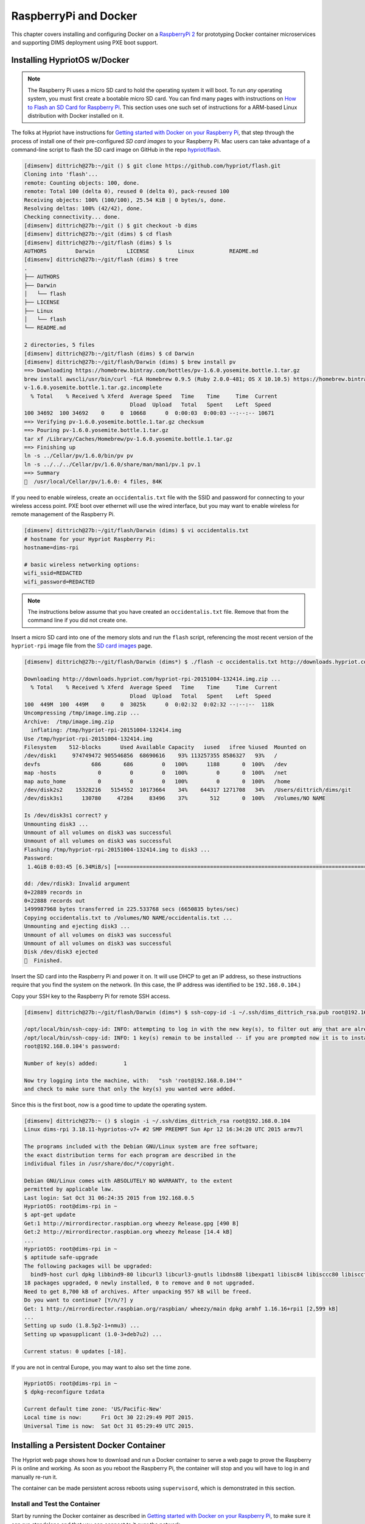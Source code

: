 .. _rpidocker:

RaspberryPi and Docker
======================

This chapter covers installing and configuring Docker on a
`RaspberryPi 2`_ for prototyping Docker container microservices
and supporting DIMS deployment using PXE boot support.


.. _RaspberryPi 2: https://www.raspberrypi.org/help/what-is-a-raspberry-pi/

.. TODO(dittrich)
.. todo::

    Put a photo here of Dave's RPi-2.

..

.. _rpiosinstall:

Installing HypriotOS w/Docker
-----------------------------

.. note::

    The Raspberry Pi uses a micro SD card to hold the operating system it will
    boot. To run *any* operating system, you must first create a bootable micro
    SD card. You can find many pages with instructions on `How to Flash an SD
    Card for Raspberry Pi`_. This section uses one such set of instructions
    for a ARM-based Linux distribution with Docker installed on it.

..

.. _How to Flash an SD Card for Raspberry Pi: http://computers.tutsplus.com/articles/how-to-flash-an-sd-card-for-raspberry-pi--mac-53600

The folks at Hypriot have instructions for `Getting started with Docker on your
Raspberry Pi`_, that step through the process of install one of their
pre-configured `SD card images` to your Raspberry Pi. Mac users can take
advantage of a command-line script to flash the SD card image on GitHub in the
repo `hypriot/flash`_.

.. _Getting started with Docker on your Raspberry Pi: http://blog.hypriot.com/getting-started-with-docker-on-your-arm-device/
.. _SD card images: http://blog.hypriot.com/downloads/
.. _hypriot/flash: https://github.com/hypriot/flash

.. code-block:: none


    [dimsenv] dittrich@27b:~/git () $ git clone https://github.com/hypriot/flash.git
    Cloning into 'flash'...
    remote: Counting objects: 100, done.
    remote: Total 100 (delta 0), reused 0 (delta 0), pack-reused 100
    Receiving objects: 100% (100/100), 25.54 KiB | 0 bytes/s, done.
    Resolving deltas: 100% (42/42), done.
    Checking connectivity... done.
    [dimsenv] dittrich@27b:~/git () $ git checkout -b dims
    [dimsenv] dittrich@27b:~/git (dims) $ cd flash
    [dimsenv] dittrich@27b:~/git/flash (dims) $ ls
    AUTHORS         Darwin          LICENSE         Linux           README.md
    [dimsenv] dittrich@27b:~/git/flash (dims) $ tree
    .
    ├── AUTHORS
    ├── Darwin
    │   └── flash
    ├── LICENSE
    ├── Linux
    │   └── flash
    └── README.md

    2 directories, 5 files
    [dimsenv] dittrich@27b:~/git/flash (dims) $ cd Darwin
    [dimsenv] dittrich@27b:~/git/flash/Darwin (dims) $ brew install pv
    ==> Downloading https://homebrew.bintray.com/bottles/pv-1.6.0.yosemite.bottle.1.tar.gz
    brew install awscli/usr/bin/curl -fLA Homebrew 0.9.5 (Ruby 2.0.0-481; OS X 10.10.5) https://homebrew.bintray.com/bottles/pv-1.6.0.yosemite.bottle.1.tar.gz -C 0 -o /Library/Caches/Homebrew/p
    v-1.6.0.yosemite.bottle.1.tar.gz.incomplete
      % Total    % Received % Xferd  Average Speed   Time    Time     Time  Current
                                     Dload  Upload   Total   Spent    Left  Speed
    100 34692  100 34692    0     0  10668      0  0:00:03  0:00:03 --:--:-- 10671
    ==> Verifying pv-1.6.0.yosemite.bottle.1.tar.gz checksum
    ==> Pouring pv-1.6.0.yosemite.bottle.1.tar.gz
    tar xf /Library/Caches/Homebrew/pv-1.6.0.yosemite.bottle.1.tar.gz
    ==> Finishing up
    ln -s ../Cellar/pv/1.6.0/bin/pv pv
    ln -s ../../../Cellar/pv/1.6.0/share/man/man1/pv.1 pv.1
    ==> Summary
    🍺  /usr/local/Cellar/pv/1.6.0: 4 files, 84K

..

If you need to enable wireless, create an ``occidentalis.txt`` file with
the SSID and password for connecting to your wireless access point. PXE
boot over ethernet will use the wired interface, but you may want to enable
wireless for remote management of the Raspberry Pi.

.. code-block:: none

    [dimsenv] dittrich@27b:~/git/flash/Darwin (dims) $ vi occidentalis.txt
    # hostname for your Hypriot Raspberry Pi:
    hostname=dims-rpi

    # basic wireless networking options:
    wifi_ssid=REDACTED
    wifi_password=REDACTED

..

.. note::

    The instructions below assume that you have created an ``occidentalis.txt``
    file. Remove that from the command line if you did not create one.

..

Insert a micro SD card into one of the memory slots and run the ``flash``
script, referencing the most recent version of the ``hypriot-rpi`` image file
from the `SD card images`_ page.

.. code-block:: none

    [dimsenv] dittrich@27b:~/git/flash/Darwin (dims*) $ ./flash -c occidentalis.txt http://downloads.hypriot.com/hypriot-rpi-20151004-132414.img.zip

    Downloading http://downloads.hypriot.com/hypriot-rpi-20151004-132414.img.zip ...
      % Total    % Received % Xferd  Average Speed   Time    Time     Time  Current
                                     Dload  Upload   Total   Spent    Left  Speed
    100  449M  100  449M    0     0  3025k      0  0:02:32  0:02:32 --:--:--  118k
    Uncompressing /tmp/image.img.zip ...
    Archive:  /tmp/image.img.zip
      inflating: /tmp/hypriot-rpi-20151004-132414.img
    Use /tmp/hypriot-rpi-20151004-132414.img
    Filesystem    512-blocks      Used Available Capacity   iused   ifree %iused  Mounted on
    /dev/disk1     974749472 905546856  68690616    93% 113257355 8586327   93%   /
    devfs                686       686         0   100%      1188       0  100%   /dev
    map -hosts             0         0         0   100%         0       0  100%   /net
    map auto_home          0         0         0   100%         0       0  100%   /home
    /dev/disk2s2    15328216   5154552  10173664    34%    644317 1271708   34%   /Users/dittrich/dims/git
    /dev/disk3s1      130780     47284     83496    37%       512       0  100%   /Volumes/NO NAME

    Is /dev/disk3s1 correct? y
    Unmounting disk3 ...
    Unmount of all volumes on disk3 was successful
    Unmount of all volumes on disk3 was successful
    Flashing /tmp/hypriot-rpi-20151004-132414.img to disk3 ...
    Password:
     1.4GiB 0:03:45 [6.34MiB/s] [=====================================================================================================================================================>] 100%

    dd: /dev/rdisk3: Invalid argument
    0+22889 records in
    0+22888 records out
    1499987968 bytes transferred in 225.533768 secs (6650835 bytes/sec)
    Copying occidentalis.txt to /Volumes/NO NAME/occidentalis.txt ...
    Unmounting and ejecting disk3 ...
    Unmount of all volumes on disk3 was successful
    Unmount of all volumes on disk3 was successful
    Disk /dev/disk3 ejected
    🍺  Finished.

..

Insert the SD card into the Raspberry Pi and power it on. It will use DHCP
to get an IP address, so these instructions require that you find the
system on the network.  (In this case, the IP address was identified to
be ``192.168.0.104``.)

.. TODO(dittrich)
.. todo::

    Figure out how to configure a static IP address for management of the
    device. If possible, this could be done with ``dnsmasq`` running on the
    Raspberry Pi itself, allowing it to predictably come up with a
    predetermined IP address as well as serve IP addresses to hosts
    using PXE to boot their operating systems.

..

Copy your SSH key to the Raspberry Pi for remote SSH access.

.. code-block:: none

    [dimsenv] dittrich@27b:~/git/flash/Darwin (dims*) $ ssh-copy-id -i ~/.ssh/dims_dittrich_rsa.pub root@192.168.0.104

    /opt/local/bin/ssh-copy-id: INFO: attempting to log in with the new key(s), to filter out any that are already installed
    /opt/local/bin/ssh-copy-id: INFO: 1 key(s) remain to be installed -- if you are prompted now it is to install the new keys
    root@192.168.0.104's password:

    Number of key(s) added:        1

    Now try logging into the machine, with:   "ssh 'root@192.168.0.104'"
    and check to make sure that only the key(s) you wanted were added.

..


Since this is the first boot, now is a good time to update the operating system.

.. code-block:: none

    [dimsenv] dittrich@27b:~ () $ slogin -i ~/.ssh/dims_dittrich_rsa root@192.168.0.104
    Linux dims-rpi 3.18.11-hypriotos-v7+ #2 SMP PREEMPT Sun Apr 12 16:34:20 UTC 2015 armv7l

    The programs included with the Debian GNU/Linux system are free software;
    the exact distribution terms for each program are described in the
    individual files in /usr/share/doc/*/copyright.

    Debian GNU/Linux comes with ABSOLUTELY NO WARRANTY, to the extent
    permitted by applicable law.
    Last login: Sat Oct 31 06:24:35 2015 from 192.168.0.5
    HypriotOS: root@dims-rpi in ~
    $ apt-get update
    Get:1 http://mirrordirector.raspbian.org wheezy Release.gpg [490 B]
    Get:2 http://mirrordirector.raspbian.org wheezy Release [14.4 kB]
    ...
    HypriotOS: root@dims-rpi in ~
    $ aptitude safe-upgrade
    The following packages will be upgraded:
      bind9-host curl dpkg libbind9-80 libcurl3 libcurl3-gnutls libdns88 libexpat1 libisc84 libisccc80 libisccfg82 liblwres80 libsqlite3-0 libssl1.0.0 openssl sudo tzdata wpasupplicant
    18 packages upgraded, 0 newly installed, 0 to remove and 0 not upgraded.
    Need to get 8,700 kB of archives. After unpacking 957 kB will be freed.
    Do you want to continue? [Y/n/?] y
    Get: 1 http://mirrordirector.raspbian.org/raspbian/ wheezy/main dpkg armhf 1.16.16+rpi1 [2,599 kB]
    ...
    Setting up sudo (1.8.5p2-1+nmu3) ...
    Setting up wpasupplicant (1.0-3+deb7u2) ...

    Current status: 0 updates [-18].

..

If you are not in central Europe, you may want to also set the time zone.

.. code-block:: none

    HypriotOS: root@dims-rpi in ~
    $ dpkg-reconfigure tzdata

    Current default time zone: 'US/Pacific-New'
    Local time is now:      Fri Oct 30 22:29:49 PDT 2015.
    Universal Time is now:  Sat Oct 31 05:29:49 UTC 2015.

..

.. todo::

    The ``flash`` script and/or configuration files that come with it should
    be templated with Jinja2 to "fix" these things before even booting. That
    saves time and removes manual steps.

..


.. _installingpersistentcontainer:

Installing a Persistent Docker Container
----------------------------------------

The Hypriot web page shows how to download and run a Docker container
to serve a web page to prove the Raspberry Pi is online and working.
As soon as you reboot the Raspberry Pi, the container will stop and
you will have to log in and manually re-run it.

The container can be made persistent across reboots using ``supervisord``,
which is demonstrated in this section.

.. _installcontainer:

Install and Test the Container
~~~~~~~~~~~~~~~~~~~~~~~~~~~~~~

Start by running the Docker container as described in
`Getting started with Docker on your Raspberry Pi`_, to make sure
it can run standalone and that you can connect to it over the
network.

.. code-block:: none

    HypriotOS: root@dims-rpi in ~
    $ docker run -d -p 80:80 hypriot/rpi-busybox-httpd
    Unable to find image 'hypriot/rpi-busybox-httpd:latest' locally
    latest: Pulling from hypriot/rpi-busybox-httpd
    78666be98989: Pull complete
    65c121b6f9de: Pull complete
    4674ad400a98: Pull complete
    d0cb6fa4fa79: Pull complete
    Digest: sha256:c00342f952d97628bf5dda457d3b409c37df687c859df82b9424f61264f54cd1
    Status: Downloaded newer image for hypriot/rpi-busybox-httpd:latest
    e0131b218070ef8a0c82a8bde07b749a4d3e3b4fb7ca15930e3148c1252dee1d

..

.. code-block:: none

    HypriotOS: root@dims-rpi in ~
    $ docker ps
    CONTAINER ID        IMAGE                              COMMAND                CREATED             STATUS              PORTS                NAMES
    e0131b218070        hypriot/rpi-busybox-httpd:latest   "/bin/busybox httpd    7 seconds ago       Up 6 seconds        0.0.0.0:80->80/tcp   admiring_heisenberg

..

Validate the port (in this case, ``tcp6/80`` is bound) are now actively
listening.

.. code-block:: none

    HypriotOS: root@dims-rpi in ~
    $ netstat -pan
    Active Internet connections (servers and established)
    Proto Recv-Q Send-Q Local Address           Foreign Address         State       PID/Program name
    tcp        0      0 0.0.0.0:22              0.0.0.0:*               LISTEN      2105/sshd
    tcp        0    184 192.168.0.104:22        192.168.0.5:61271       ESTABLISHED 1518/sshd: root [priv
    tcp6       0      0 :::80                   :::*                    LISTEN      11430/docker-proxy
    tcp6       0      0 :::22                   :::*                    LISTEN      763/sshd
    udp        0      0 0.0.0.0:7712            0.0.0.0:*                           1951/dhclient
    udp        0      0 0.0.0.0:68              0.0.0.0:*                           1951/dhclient
    udp        0      0 172.17.42.1:123         0.0.0.0:*                           1717/ntpd
    udp        0      0 192.168.0.104:123       0.0.0.0:*                           1717/ntpd
    udp        0      0 127.0.0.1:123           0.0.0.0:*                           1717/ntpd
    udp        0      0 0.0.0.0:123             0.0.0.0:*                           1717/ntpd
    udp        0      0 0.0.0.0:5353            0.0.0.0:*                           1822/avahi-daemon:
    udp        0      0 0.0.0.0:42246           0.0.0.0:*                           1822/avahi-daemon:
    ...

..


If you can connect to the server, you will see Hypriot's page:

.. _hypriottestpage:

.. figure:: images/hypriot_test_page.png
   :alt: Hypriot test page
   :width: 70%
   :align: center

   Hypriot test page

..

.. _installsupervisor:

Install and Test Supervisor
~~~~~~~~~~~~~~~~~~~~~~~~~~~

Now install the ``supervisor`` package.

.. code-block:: none

    HypriotOS: root@dims-rpi in ~
    $ apt-get install supervisor
    Reading package lists... Done
    Building dependency tree
    Reading state information... Done
    The following extra packages will be installed:
      file libmagic1 mime-support python python-medusa python-meld3 python-minimal python-pkg-resources python-support python2.7 python2.7-minimal
    Suggested packages:
      python-doc python-tk python-medusa-doc python-distribute python-distribute-doc python2.7-doc binfmt-support
    The following NEW packages will be installed:
      file libmagic1 mime-support python python-medusa python-meld3 python-minimal python-pkg-resources python-support python2.7 python2.7-minimal supervisor
    0 upgraded, 12 newly installed, 0 to remove and 0 not upgraded.
    Need to get 5,273 kB of archives.
    After this operation, 19.2 MB of additional disk space will be used.
    Do you want to continue [Y/n]? y
    Get:1 http://mirrordirector.raspbian.org/raspbian/ wheezy/main libmagic1 armhf 5.11-2+deb7u8 [201 kB]
    Get:2 http://mirrordirector.raspbian.org/raspbian/ wheezy/main file armhf 5.11-2+deb7u8 [53.1 kB]
    ...
    Setting up python-meld3 (0.6.5-3.1) ...
    Setting up supervisor (3.0a8-1.1+deb7u1) ...
    Starting supervisor: supervisord.
    Processing triggers for python-support ...

..


Verify that it is running.

.. code-block:: none

    HypriotOS: root@dims-rpi in ~
    $ service supervisor status
    supervisord is running

..

We will now configure the persistence mechanism (i.e., ``supervisord``
configuration file) that will employ an abstraction mechanism in
the form of a script to actually start the container. Here is what
the run script looks like:

.. code-block:: none

    HypriotOS: root@dims-rpi in ~
    $ cat rpi-busybox-httpd.run
    #!/bin/bash

    NAME=${1:-rpi-busybox-httpd}

    # Remove any stopped container with the specified name.
    /usr/bin/docker rm $NAME 2>/dev/null

    # Run the container with the specified name.
    /usr/bin/docker run \
            -a stdout \
            --rm \
            --name $NAME \
            -p 80:80 \
            hypriot/rpi-busybox-httpd

..

The run script is then referenced in the ``supervisord`` configuration
file that is placed into the ``conf.d`` directory along with any other
configuration files that ``supervisord`` will manage.  The ``command``
line is very simple.

.. code-block:: none

    HypriotOS: root@dims-rpi in ~
    $ cat /etc/supervisor/conf.d/rpi-busybox-httpd.conf
    [program:rpi-busybox-httpd]
    command=/root/rpi-busybox-httpd.run "%(program_name)s_%(process_num)02d"
    autostart=true
    autorestart=true
    startretries=100
    numprocs=1
    process_name=%(program_name)s_%(process_num)02d
    user=root
    env=HOSTNAME="dims-rpi",SHELL="/bin/bash",USER="root",PATH="/usr/local/sbin:/usr/local/bin:/usr/sbin:/usr/bin:/sbin:/bin",LANG="en_US"

..

Make sure that ``supervisord`` can restart with this configuration file in place,
and that port ``tcp6/80`` is still listening.

.. code-block:: none

    HypriotOS: root@dims-rpi in ~
    $ service supervisor restart
    Restarting supervisor: supervisord.
    HypriotOS: root@dims-rpi in ~
    $ netstat -pan --inet
    Active Internet connections (servers and established)
    Proto Recv-Q Send-Q Local Address           Foreign Address         State       PID/Program name
    tcp        0      0 0.0.0.0:22              0.0.0.0:*               LISTEN      2105/sshd
    tcp        0    184 192.168.0.104:22        192.168.0.5:61271       ESTABLISHED 2116/0
    udp        0      0 0.0.0.0:7712            0.0.0.0:*                           1951/dhclient
    udp        0      0 0.0.0.0:68              0.0.0.0:*                           1951/dhclient
    udp        0      0 172.17.42.1:123         0.0.0.0:*                           1717/ntpd
    udp        0      0 192.168.0.104:123       0.0.0.0:*                           1717/ntpd
    udp        0      0 127.0.0.1:123           0.0.0.0:*                           1717/ntpd
    udp        0      0 0.0.0.0:123             0.0.0.0:*                           1717/ntpd
    udp        0      0 0.0.0.0:5353            0.0.0.0:*                           1822/avahi-daemon:
    udp        0      0 0.0.0.0:42246           0.0.0.0:*                           1822/avahi-daemon:
    HypriotOS: root@dims-rpi in ~
    $ docker ps
    CONTAINER ID        IMAGE                              COMMAND                CREATED             STATUS              PORTS                NAMES
    53d51a7f1c17        hypriot/rpi-busybox-httpd:latest   "/bin/busybox httpd    12 seconds ago      Up 11 seconds       0.0.0.0:80->80/tcp   rpi-busybox-httpd_00


..

Test the server remotely by loading the URL ``http://192.168.0.105`` from a
browser on the same subnet to confirm the Hypriot test page seen in Figure
:ref:`hypriottestpage` is still being served.

Now, reboot the Raspeberry Pi to make sure that ``supervisord`` starts
the container at boot time.

.. code-block:: none

    HypriotOS: root@dims-rpi in ~
    $ /sbin/shutdown -r now

    Broadcast message from root@dims-rpi (pts/0) (Sat Oct 31 18:06:08 2015):
    The system is going down for reboot NOW!
    HypriotOS: root@dims-rpi in ~
    $ Connection to 192.168.0.104 closed by remote host.
    Connection to 192.168.0.104 closed.

..

Log in remotely again and validate the container is running.

.. code-block:: none

    [dimsenv] dittrich@27b:~/git/homepage (develop*) $ !slo
    slogin -i ~/.ssh/dims_dittrich_rsa root@192.168.0.104
    Linux dims-rpi 3.18.11-hypriotos-v7+ #2 SMP PREEMPT Sun Apr 12 16:34:20 UTC 2015 armv7l
    
    The programs included with the Debian GNU/Linux system are free software;
    the exact distribution terms for each program are described in the
    individual files in /usr/share/doc/*/copyright.
    
    Debian GNU/Linux comes with ABSOLUTELY NO WARRANTY, to the extent
    permitted by applicable law.
    Last login: Sat Oct 31 16:33:23 2015 from 192.168.0.5
    HypriotOS: root@dims-rpi in ~
    $ date
    Sat Oct 31 18:07:25 PDT 2015
    HypriotOS: root@dims-rpi in ~
    $ docker ps
    CONTAINER ID        IMAGE                              COMMAND                CREATED              STATUS              PORTS                NAMES
    3a8b96428ab4        hypriot/rpi-busybox-httpd:latest   "/bin/busybox httpd    About a minute ago   Up About a minute   0.0.0.0:80->80/tcp   rpi-busybox-httpd_00


..


Lastly, load the URL ``http://192.168.0.105`` one last time to confirm the
Hypriot test page seen in Figure :ref:`hypriottestpage` is being served after
the reboot.

You can also validate ``supervisord`` activity by checking its log files,
which are placed by default in ``/var/log/supervisor``:

.. code-block:: none

    HypriotOS: root@dims-rpi in ~
    $ cd /var/log/supervisor
    HypriotOS: root@dims-rpi in /var/log/supervisor
    $ ls -l
    total 12
    -rw------- 1 root root    0 Nov  1 00:16 rpi-busybox-httpd_00-stderr---supervisor-d5okeu.log
    -rw------- 1 root root   21 Nov  1 00:16 rpi-busybox-httpd_00-stdout---supervisor-dos6Dz.log
    -rw-r--r-- 1 root root 7495 Nov  1 00:16 supervisord.log
    HypriotOS: root@dims-rpi in /var/log/supervisor
    $ cat rpi-busybox-httpd_00-stdout---supervisor-dos6Dz.log
    rpi-busybox-httpd_00
    HypriotOS: pi@dims-rpi in /var/log/supervisor
    $ cat supervisord.log
    2015-10-30 22:32:54,750 CRIT Supervisor running as root (no user in config file)
    2015-10-30 22:32:54,947 INFO RPC interface 'supervisor' initialized
    2015-10-30 22:32:54,947 WARN cElementTree not installed, using slower XML parser for XML-RPC
    2015-10-30 22:32:54,948 CRIT Server 'unix_http_server' running without any HTTP authentication checking
    2015-10-30 22:32:54,951 INFO daemonizing the supervisord process
    2015-10-30 22:32:54,954 INFO supervisord started with pid 4744
    2015-10-31 02:17:12,001 CRIT Supervisor running as root (no user in config file)
    2015-10-31 02:17:12,282 INFO RPC interface 'supervisor' initialized
    2015-10-31 02:17:12,282 WARN cElementTree not installed, using slower XML parser for XML-RPC
    2015-10-31 02:17:12,283 CRIT Server 'unix_http_server' running without any HTTP authentication checking
    2015-10-31 02:17:12,286 INFO daemonizing the supervisord process
    2015-10-31 02:17:12,289 INFO supervisord started with pid 1873
    2015-10-31 18:03:22,227 WARN received SIGTERM indicating exit request
    2015-10-31 18:03:27,621 CRIT Supervisor running as root (no user in config file)
    2015-10-31 18:03:27,621 WARN Included extra file "/etc/supervisor/conf.d/rpi-busybox-httpd.conf" during parsing
    2015-10-31 18:03:27,815 INFO RPC interface 'supervisor' initialized
    2015-10-31 18:03:27,816 WARN cElementTree not installed, using slower XML parser for XML-RPC
    2015-10-31 18:03:27,816 CRIT Server 'unix_http_server' running without any HTTP authentication checking
    2015-10-31 18:03:27,819 INFO daemonizing the supervisord process
    2015-10-31 18:03:27,822 INFO supervisord started with pid 2501
    2015-10-31 18:03:28,829 INFO spawned: 'rpi-busybox-httpd_00' with pid 2505
    2015-10-31 18:03:29,832 INFO success: rpi-busybox-httpd_00 entered RUNNING state, process has stayed up for > than 1 seconds (startsecs)
    2015-10-31 18:06:09,939 WARN received SIGTERM indicating exit request
    2015-10-31 18:06:09,943 INFO waiting for rpi-busybox-httpd_00 to die
    2015-10-31 18:06:10,275 INFO stopped: rpi-busybox-httpd_00 (terminated by SIGTERM)
    2015-10-31 18:06:10,277 WARN received SIGTERM indicating exit request
    2015-10-31 18:06:18,801 CRIT Supervisor running as root (no user in config file)
    2015-10-31 18:06:18,803 WARN Included extra file "/etc/supervisor/conf.d/rpi-busybox-httpd.conf" during parsing
    2015-10-31 18:06:19,149 INFO RPC interface 'supervisor' initialized
    2015-10-31 18:06:19,149 WARN cElementTree not installed, using slower XML parser for XML-RPC
    2015-10-31 18:06:19,150 CRIT Server 'unix_http_server' running without any HTTP authentication checking
    2015-10-31 18:06:19,154 INFO daemonizing the supervisord process
    2015-10-31 18:06:19,157 INFO supervisord started with pid 1894
    2015-10-31 18:06:20,169 INFO spawned: 'rpi-busybox-httpd_00' with pid 2079
    2015-10-31 18:06:21,537 INFO success: rpi-busybox-httpd_00 entered RUNNING state, process has stayed up for > than 1 seconds (startsecs)

..

.. caution::

    The above httpd container uses Busybox (presumably ``ash``), and appears
    to possibly be ignoring any signals it is sent. A more robust container that traps
    signals and exits properly should be used (e.g., using ``nginx``).

..

.. _extendingsupervisor:

Extending to other Services
~~~~~~~~~~~~~~~~~~~~~~~~~~~

Extending ``supervisord`` control to other services is as simple as following
the same steps as Section :ref:`installingpersistentcontainer` with other
run scripts and ``supervisord`` configuration files.


.. code-block:: none


..

.. code-block:: none


..

.. code-block:: none


..
